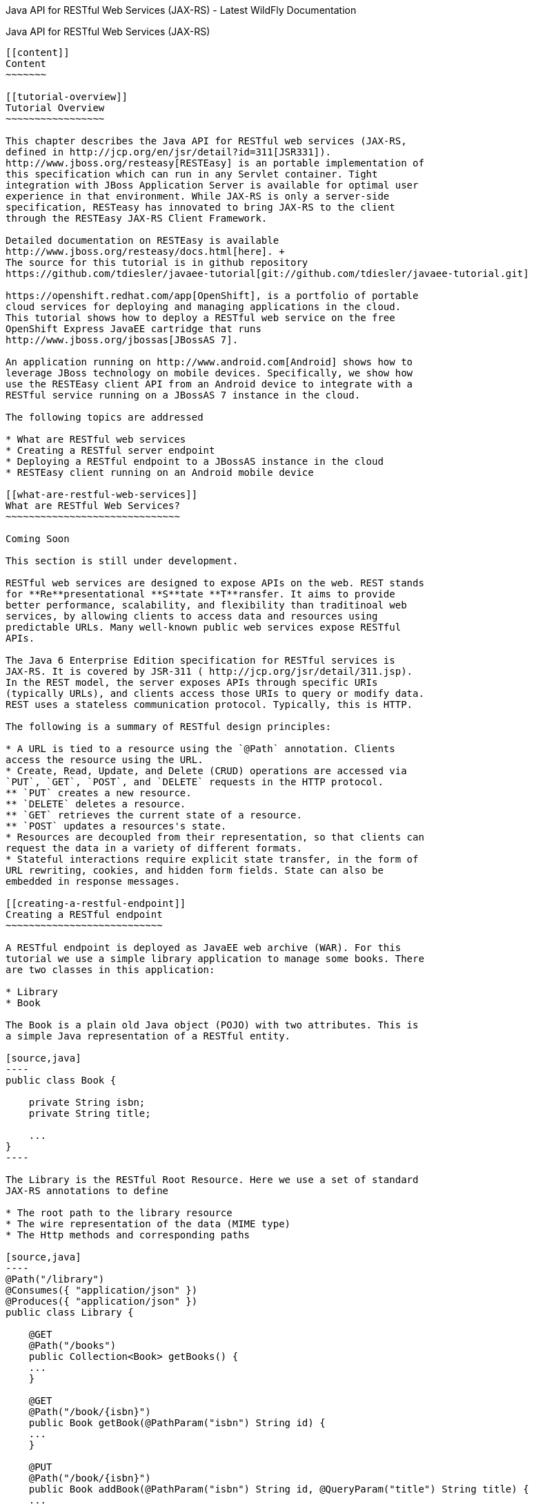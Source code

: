 Java API for RESTful Web Services (JAX-RS) - Latest WildFly
Documentation
=========================================================================

[[java-api-for-restful-web-services-jax-rs]]
Java API for RESTful Web Services (JAX-RS)
------------------------------------------

[[content]]
Content
~~~~~~~

[[tutorial-overview]]
Tutorial Overview
~~~~~~~~~~~~~~~~~

This chapter describes the Java API for RESTful web services (JAX-RS,
defined in http://jcp.org/en/jsr/detail?id=311[JSR331]).
http://www.jboss.org/resteasy[RESTEasy] is an portable implementation of
this specification which can run in any Servlet container. Tight
integration with JBoss Application Server is available for optimal user
experience in that environment. While JAX-RS is only a server-side
specification, RESTeasy has innovated to bring JAX-RS to the client
through the RESTEasy JAX-RS Client Framework.

Detailed documentation on RESTEasy is available
http://www.jboss.org/resteasy/docs.html[here]. +
The source for this tutorial is in github repository
https://github.com/tdiesler/javaee-tutorial[git://github.com/tdiesler/javaee-tutorial.git]

https://openshift.redhat.com/app[OpenShift], is a portfolio of portable
cloud services for deploying and managing applications in the cloud.
This tutorial shows how to deploy a RESTful web service on the free
OpenShift Express JavaEE cartridge that runs
http://www.jboss.org/jbossas[JBossAS 7].

An application running on http://www.android.com[Android] shows how to
leverage JBoss technology on mobile devices. Specifically, we show how
use the RESTEasy client API from an Android device to integrate with a
RESTful service running on a JBossAS 7 instance in the cloud.

The following topics are addressed

* What are RESTful web services
* Creating a RESTful server endpoint
* Deploying a RESTful endpoint to a JBossAS instance in the cloud
* RESTEasy client running on an Android mobile device

[[what-are-restful-web-services]]
What are RESTful Web Services?
~~~~~~~~~~~~~~~~~~~~~~~~~~~~~~

Coming Soon

This section is still under development.

RESTful web services are designed to expose APIs on the web. REST stands
for **Re**presentational **S**tate **T**ransfer. It aims to provide
better performance, scalability, and flexibility than traditinoal web
services, by allowing clients to access data and resources using
predictable URLs. Many well-known public web services expose RESTful
APIs.

The Java 6 Enterprise Edition specification for RESTful services is
JAX-RS. It is covered by JSR-311 ( http://jcp.org/jsr/detail/311.jsp).
In the REST model, the server exposes APIs through specific URIs
(typically URLs), and clients access those URIs to query or modify data.
REST uses a stateless communication protocol. Typically, this is HTTP.

The following is a summary of RESTful design principles:

* A URL is tied to a resource using the `@Path` annotation. Clients
access the resource using the URL.
* Create, Read, Update, and Delete (CRUD) operations are accessed via
`PUT`, `GET`, `POST`, and `DELETE` requests in the HTTP protocol.
** `PUT` creates a new resource. 
** `DELETE` deletes a resource.
** `GET` retrieves the current state of a resource.
** `POST` updates a resources's state.
* Resources are decoupled from their representation, so that clients can
request the data in a variety of different formats.
* Stateful interactions require explicit state transfer, in the form of
URL rewriting, cookies, and hidden form fields. State can also be
embedded in response messages.

[[creating-a-restful-endpoint]]
Creating a RESTful endpoint
~~~~~~~~~~~~~~~~~~~~~~~~~~~

A RESTful endpoint is deployed as JavaEE web archive (WAR). For this
tutorial we use a simple library application to manage some books. There
are two classes in this application:

* Library
* Book

The Book is a plain old Java object (POJO) with two attributes. This is
a simple Java representation of a RESTful entity.

[source,java]
----
public class Book {

    private String isbn;
    private String title;

    ...
}
----

The Library is the RESTful Root Resource. Here we use a set of standard
JAX-RS annotations to define

* The root path to the library resource
* The wire representation of the data (MIME type)
* The Http methods and corresponding paths

[source,java]
----
@Path("/library")
@Consumes({ "application/json" })
@Produces({ "application/json" })
public class Library {

    @GET
    @Path("/books")
    public Collection<Book> getBooks() {
    ...
    }

    @GET
    @Path("/book/{isbn}")
    public Book getBook(@PathParam("isbn") String id) {
    ...
    }

    @PUT
    @Path("/book/{isbn}")
    public Book addBook(@PathParam("isbn") String id, @QueryParam("title") String title) {
    ...
    }

    @POST
    @Path("/book/{isbn}")
    public Book updateBook(@PathParam("isbn") String id, String title) {
    ...
    }

    @DELETE
    @Path("/book/{isbn}")
    public Book removeBook(@PathParam("isbn") String id) {
    ...
    }
}
----

The Library root resource uses these JAX-RS annotations:

Annotation

Description

@Path

Identifies the URI path that a resource class or class method will serve
requests for

@Consumes

Defines the media types that the methods of a resource class can accept

@Produces

Defines the media type(s) that the methods of a resource class can
produce

@GET

Indicates that the annotated method responds to HTTP GET requests

@PUT

Indicates that the annotated method responds to HTTP PUT requests

@POST

Indicates that the annotated method responds to HTTP POST requests

@DELETE

Indicates that the annotated method responds to HTTP DELETE requests

For a full description of the available JAX-RS annotations, see the
http://download.oracle.com/javaee/6/api/javax/ws/rs/package-summary.html[JAX-RS
API] documentation.

[[package-and-build-the-endpoint]]
Package and build the endpoint
~~~~~~~~~~~~~~~~~~~~~~~~~~~~~~

To package the endpoint we create a simple web archive and include a
web.xml with the following content

Review

https://issues.jboss.org/browse/AS7-1674[AS7-1674] Remove or explain why
web.xml is needed for RESTful endpoints

[source,brush:,xml;,gutter:,false;]
----
<web-app version="2.4" xmlns="http://java.sun.com/xml/ns/j2ee"
         xmlns:xsi="http://www.w3.org/2001/XMLSchema-instance"
         xsi:schemaLocation="http://java.sun.com/xml/ns/j2ee http://java.sun.com/xml/ns/j2ee/web-app_2_4.xsd">
    <servlet-mapping>
        <servlet-name>javax.ws.rs.core.Application</servlet-name>
        <url-pattern>/*</url-pattern>
    </servlet-mapping>
</web-app>
----

The root context is defined in jboss-web.xml

[source,brush:,xml;,gutter:,false;]
----
<jboss-web>
  <context-root>jaxrs-sample</context-root>
</jboss-web>
----

The code for the JAX-RS part of this tutorial is available on
https://github.com/tdiesler/javaee-tutorial/tree/master/jaxrs. In this
step we clone the repository and build the endpoint using
http://maven.apache.org[maven]. There are a number of JAX-RS client
tests that run against a local JBossAS 7 instance. Before we build the
project, we set the JBOSS_HOME environment variable accordingly.

http://www.jboss.org/arquillian[Arquillian], the test framework we use
throughout this tutorial, can manage server startup/shutdown. It is
however also possible to startup the server instance manually before you
run the tests. The latter allows you to look at the console and see what
log output the deployment phase and JAX-RS endpoint invocations produce.

[source,java]
----
$ git clone git://github.com/tdiesler/javaee-tutorial.git
Cloning into javaee-tutorial...

$ cd javaee-tutorial/jaxrs
$ export JBOSS_HOME=~/workspace/jboss-as-7.0.1.Final
$ mvn install
...
[INFO] ------------------------------------------------------------------------
[INFO] Reactor Summary:
[INFO]
[INFO] JavaEE Tutorial - JAX-RS .......................... SUCCESS [1.694s]
[INFO] JavaEE Tutorial - JAX-RS Server ................... SUCCESS [2.392s]
[INFO] JavaEE Tutorial - JAX-RS Client ................... SUCCESS [7.304s]
[INFO] ------------------------------------------------------------------------
[INFO] BUILD SUCCESS
[INFO] ------------------------------------------------------------------------
[INFO] Total time: 12.142s
----

[[deploy-the-endpoint-to-openshift]]
Deploy the endpoint to OpenShift
~~~~~~~~~~~~~~~~~~~~~~~~~~~~~~~~

First we need to create a free
https://openshift.redhat.com/app/express[OpenShift Express] account and
select the JavaEE cartridge that runs JBossAS 7. Once we have received
the confirmation email from OpenShift we can continue to create our
subdomain and deploy the RESTful endpoint. A series of videos on the
OpenShift Express page shows you how to do this. There is also an
excellent https://openshift.redhat.com/app/express#quickstart[quick
start document] that you have access to after login.

For this tutorial we assume you have done the above and that we can
continue by creating the OpenShift application. This step sets up your
JBossAS 7 instance in the cloud. Additionally a http://git-scm.com[Git]
repository is configured that gives access to your deployed application.

[source,java]
----
$ rhc-create-app -a tutorial -t jbossas-7.0
Password:

Attempting to create remote application space: tutorial
Successfully created application: tutorial
Now your new domain name is being propagated worldwide (this might take a minute)...

Success!  Your application is now published here:

      http://tutorial-tdiesler.rhcloud.com/

The remote repository is located here:

    ssh://79dcb9db5e134cccb9d1ba33e6089667@tutorial-tdiesler.rhcloud.com/~/git/tutorial.git/
----

Next, we can clone the remote Git repository to our local workspace

[source,java]
----
$ git clone ssh://79dcb9db5e134cccb9d1ba33e6089667@tutorial-tdiesler.rhcloud.com/~/git/tutorial.git
Cloning into tutorial...
remote: Counting objects: 24, done.
remote: Compressing objects: 100% (14/14), done.
remote: Total 24 (delta 0), reused 0 (delta 0)
Receiving objects: 100% (24/24), 21.84 KiB, done.

ls -1 tutorial
deployments
pom.xml
README
src
----

Because we want to deploy an already existing web application, which
we'll build in the next step, we can safely remove the source artefacts
from the repository.

[source,java]
----
$ rm -rf tutorial/src tutorial/pom.xml
----

Now we copy the JAX-RS endpoint webapp that we build above to the
'deployments' folder and commit the changes.

[source,java]
----
$ cp javaee-tutorial/jaxrs/server/target/javaee-tutorial-jaxrs-server-1.0.0-SNAPSHOT.war tutorial/deployments
$ cd tutorial; git commit -a -m "Initial jaxrs endpoint deployment"
[master be5b5a3] Initial jaxrs endpoint deployment
 7 files changed, 0 insertions(+), 672 deletions(-)
 create mode 100644 deployments/javaee-tutorial-jaxrs-server-1.0.0-SNAPSHOT.war
 delete mode 100644 pom.xml
 delete mode 100644 src/main/java/.gitkeep
 delete mode 100644 src/main/resources/.gitkeep
 delete mode 100644 src/main/webapp/WEB-INF/web.xml
 delete mode 100644 src/main/webapp/health.jsp
 delete mode 100644 src/main/webapp/images/jbosscorp_logo.png
 delete mode 100644 src/main/webapp/index.html
 delete mode 100644 src/main/webapp/snoop.jsp

$ git push origin
Counting objects: 6, done.
...
remote: Starting application...Done
----

You can now use curl or your browser to see the JAX-RS endpoint in
action. The following URL lists the books that are currently registered
in the library.

[source,java]
----
$ curl http://tutorial-tdiesler.rhcloud.com/jaxrs-sample/library/books
[
{"title":"The Judgment","isbn":"001"},
{"title":"The Stoker","isbn":"002"},
{"title":"Jackals and Arabs","isbn":"003"},
{"title":"The Refusal","isbn":"004"}
]
----

[[building-the-mobile-client]]
Building the mobile client
~~~~~~~~~~~~~~~~~~~~~~~~~~

The source associated with this tutorial contains a fully working mobile
client application for the Android framework. If not done so already
please follow steps described in
http://developer.android.com/sdk/installing.html[Installing the SDK]. In
addition to the Android SDK, I recommend installing the
http://m2eclipse.sonatype.org/installing-m2eclipse.html[m2eclipse] and
the http://www.eclipse.org/egit/download/[EGit] plugin to
http://www.eclipse.org/downloads/packages/eclipse-classic-37/indigor[Eclipse].

First, go to File|Import... and choose "Existing Maven Projects" to
import the tutorial sources

image:images/author/download/attachments/108626341/ImportExistingMavenProject.png[images/author/download/attachments/108626341/ImportExistingMavenProject.png]

You project view should look like this

image:images/author/download/attachments/108626341/ProjectExplorerA.png[images/author/download/attachments/108626341/ProjectExplorerA.png]

Then go to File|New|Android Project and fill out the first wizard page
like this

image:images/author/download/attachments/108626341/NewAndroidProject.png[images/author/download/attachments/108626341/NewAndroidProject.png]

Click Finish. Next, go to Project|Properties|Build Path|Libraries and
add these external libraries to your android project.

image:images/author/download/attachments/108626341/AndroidLibraries.png[images/author/download/attachments/108626341/AndroidLibraries.png]

You final project view should look like this

image:images/author/download/attachments/108626341/ProjectExplorerB.png[images/author/download/attachments/108626341/ProjectExplorerB.png]

To run the application in the emulator, we need an Android Virtual
Device (AVD). Go to Window|Android SDK and AVD Manager and create a new
AVD like this

image:images/author/download/attachments/108626341/CreateAVD_.png[images/author/download/attachments/108626341/CreateAVD_.png]

Now go to Run|Configuration to create a new run configuration for the
client app.

image:images/author/download/attachments/108626341/RunConfiguration.png[images/author/download/attachments/108626341/RunConfiguration.png]

Now you should be able to launch the application in the debugger. Right
click on the javaee-tutorial-jaxrs-android project and select Debug
As|Android Application. This should launch the emulator, which now goes
though a series of boot screens until it eventually displays the Android
home screen. This will take a minute or two if you do this for the first
time.

image:images/author/download/attachments/108626341/2_2_HVGA_Initial.png[images/author/download/attachments/108626341/2_2_HVGA_Initial.png]

image:images/author/download/attachments/108626341/2_2_HVGA_Next.png[images/author/download/attachments/108626341/2_2_HVGA_Next.png]

image:images/author/download/attachments/108626341/2_2_HVGA_Final.png[images/author/download/attachments/108626341/2_2_HVGA_Final.png]

When you unlock the home screen by dragging the little green lock to the
right. You should see the the running JAX-RS client application.

image:images/author/download/attachments/108626341/NoBooks.png[images/author/download/attachments/108626341/NoBooks.png]

Finally, you need to configure the host that the client app connects to.
This would be the same as you used above to curl the library list. In
the emulator click Menu|Host Settings and enter the host address of your
OpenShift application.

image:images/author/download/attachments/108626341/HostSettings.png[images/author/download/attachments/108626341/HostSettings.png]

When going back to the application using the little back arrow next to
Menu, you should see a list of books.

image:images/author/download/attachments/108626341/ListOfBooks.png[images/author/download/attachments/108626341/ListOfBooks.png]

You can now add, edit and delete books and switch between your browser
and the emulator to verify that the client app is not cheating and that
the books are in fact in the cloud on your JBossAS 7 instance.

In Eclipse you can go to the Debug perspective and click on the little
Android robot in the lower right corner. This will display the LogCat
view, which should display log output from that Android system as well
as from this client app

[source,java]
----
08-30 09:05:46.180: INFO/JaxrsSample(269): removeBook: Book [isbn=1234, title=1234]
08-30 09:05:46.210: INFO/JaxrsSample(269): requestURI: http://tutorial-tdiesler.rhcloud.com:80/jaxrs-sample/library
08-30 09:05:46.860: INFO/global(269): Default buffer size used in BufferedInputStream constructor. It would be better to be explicit if an 8k buffer is required.
08-30 09:05:46.920: INFO/JaxrsSample(269): getBooks: [Book [isbn=001, title=The Judgment], Book [isbn=002, title=The Stoker], Book [isbn=003, title=Jackals and Arabs], Book [isbn=004, title=The Refusal]]
----

[[exploring-the-mobile-client]]
Exploring the mobile client
~~~~~~~~~~~~~~~~~~~~~~~~~~~

There is a lot to writing high quality mobile applications. The goal of
this little application is to get you started with JBossAS 7 / Android
integration. There is also a portable approach to writing mobile
applications. A popular one would be through
http://www.phonegap.com[PhoneGap]. With PhoneGap you write your
application in HTML+CSS+Java Script. It then runs in the browser of your
mobile device. Naturally, http://www.phonegap.com/about/features[not the
full set] of mobile platform APIs would be available through this
approach.

The JAX-RS client application uses an annotated library client interface

[source,java]
----
@Consumes({ "application/json" })
@Produces({ "application/json" })
public interface LibraryClient {

    @GET
    @Path("/books")
    public List<Book> getBooks();

    @GET
    @Path("/book/{isbn}")
    public Book getBook(@PathParam("isbn") String id);

    @PUT
    @Path("/book/{isbn}")
    public Book addBook(@PathParam("isbn") String id, @QueryParam("title") String title);

    @POST
    @Path("/book/{isbn}")
    public Book updateBook(@PathParam("isbn") String id, String title);

    @DELETE
    @Path("/book/{isbn}")
    public Book removeBook(@PathParam("isbn") String id);
}
----

There are two implementations of this interface available.

* LibraryHttpclient
* LibraryResteasyClient

The first uses APIs that are available in the Android SDK natively. The
code is much more involved, but there would be no need to add external
libraries (i.e. resteasy, jackson, etc). The effect is that the total
size of the application is considerably smaller in size (i.e. 40k)

[source,java]
----
    @Override
    public List<Book> getBooks() {
        List<Book> result = new ArrayList<Book>();
        String content = get("books");
        Log.d(LOG_TAG, "Result content:" + content);
        if (content != null) {
            try {
                JSONTokener tokener = new JSONTokener(content);
                JSONArray array = (JSONArray) tokener.nextValue();
                for (int i = 0; i < array.length(); i++) {
                    JSONObject obj = array.getJSONObject(i);
                    String title = obj.getString("title");
                    String isbn = obj.getString("isbn");
                    result.add(new Book(isbn, title));
                }
            } catch (JSONException ex) {
                ex.printStackTrace();
            }
        }
        Log.i(LOG_TAG, "getBooks: " + result);
        return result;
    }

    private String get(String path) {
        try {
            HttpGet request = new HttpGet(getRequestURI(path));
            HttpResponse res = httpClient.execute(request);
            String content = EntityUtils.toString(res.getEntity());
            return content;
        } catch (Exception ex) {
            ex.printStackTrace();
            return null;
        }
    }
----

The second implementation uses the fabulous RESTEasy client proxy to
interact with the JAX-RS endpoint. The details of Http connectivity and
JSON data binding is transparently handled by RESTEasy. The total size
of the application is considerably bigger in size (i.e. 400k)

[source,java]
----
    @Override
    public List<Book> getBooks() {
        List<Book> result = new ArrayList<Book>();
        try {
            result = getLibraryClient().getBooks();
        } catch (RuntimeException ex) {
            ex.printStackTrace();
        }
        Log.i(LOG_TAG, "getBooks: " + result);
        return result;
    }
----

Stay tuned for an update on a much more optimized version of the
RESTEasy mobile client. Feasible is also a RESTEasy JavaScript library
that would enable the portable PhoneGap approach.
